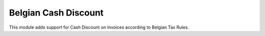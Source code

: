 Belgian Cash Discount
=====================

This module adds support for Cash Discount on Invoices according to Belgian Tax Rules.

